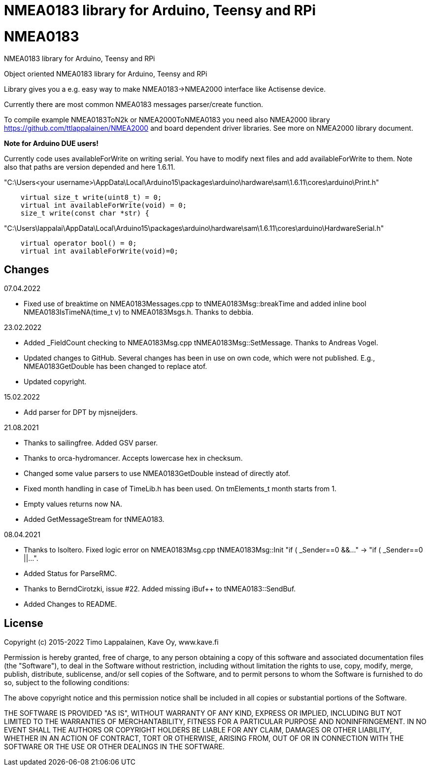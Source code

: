 = NMEA0183 library for Arduino, Teensy and RPi =

# NMEA0183
NMEA0183 library for Arduino, Teensy and RPi

Object oriented NMEA0183 library for Arduino, Teensy and RPi

Library gives you a e.g. easy way to make NMEA0183->NMEA2000 interface like Actisense device.

Currently there are most common NMEA0183 messages parser/create function.

To compile example NMEA0183ToN2k or NMEA2000ToNMEA0183 you need also 
NMEA2000 library https://github.com/ttlappalainen/NMEA2000 and board dependent
driver libraries. See more on NMEA2000 library document.

*Note for Arduino DUE users!*

Currently code uses availableForWrite on writing serial. You have to modify next files and add availableForWrite to them. 
Note also that paths are version depended and here 1.6.11.

"C:\Users<your username>\AppData\Local\Arduino15\packages\arduino\hardware\sam\1.6.11\cores\arduino\Print.h"
----
    virtual size_t write(uint8_t) = 0;
    virtual int availableForWrite(void) = 0;
    size_t write(const char *str) {
----
"C:\Users\lappalai\AppData\Local\Arduino15\packages\arduino\hardware\sam\1.6.11\cores\arduino\HardwareSerial.h"
----
    virtual operator bool() = 0;
    virtual int availableForWrite(void)=0;
----

== Changes ==
07.04.2022

- Fixed use of breaktime on NMEA0183Messages.cpp to tNMEA0183Msg::breakTime and added
  inline bool NMEA0183IsTimeNA(time_t v) to NMEA0183Msgs.h. Thanks to debbia.

23.02.2022

- Added _FieldCount checking to NMEA0183Msg.cpp tNMEA0183Msg::SetMessage. Thanks to Andreas Vogel.

- Updated changes to GitHub. Several changes has been in use on own code, which were not published. E.g.,
  NMEA0183GetDouble has been changed to replace atof.
  
- Updated copyright.

15.02.2022

- Add parser for DPT by mjsneijders.

21.08.2021

- Thanks to sailingfree. Added GSV parser.

- Thanks to orca-hydromancer. Accepts lowercase hex in checksum.

- Changed some value parsers to use NMEA0183GetDouble instead of directly atof.

- Fixed month handling in case of TimeLib.h has been used. On tmElements_t month starts from 1.

- Empty values returns now NA.

- Added GetMessageStream for tNMEA0183.

08.04.2021

- Thanks to lsoltero. Fixed logic error on NMEA0183Msg.cpp tNMEA0183Msg::Init "if ( _Sender==0 &&..." -> "if ( _Sender==0 ||...".

- Added Status for ParseRMC.

- Thanks to BerndCirotzki, issue #22. Added missing iBuf++ to tNMEA0183::SendBuf.

- Added Changes to README.

== License ==

Copyright (c) 2015-2022 Timo Lappalainen, Kave Oy, www.kave.fi

Permission is hereby granted, free of charge, to any person obtaining a copy of
this software and associated documentation files (the "Software"), to deal in
the Software without restriction, including without limitation the rights to use,
copy, modify, merge, publish, distribute, sublicense, and/or sell copies of the
Software, and to permit persons to whom the Software is furnished to do so,
subject to the following conditions:

The above copyright notice and this permission notice shall be included in all
copies or substantial portions of the Software.

THE SOFTWARE IS PROVIDED "AS IS", WITHOUT WARRANTY OF ANY KIND, EXPRESS OR IMPLIED,
INCLUDING BUT NOT LIMITED TO THE WARRANTIES OF MERCHANTABILITY, FITNESS FOR A
PARTICULAR PURPOSE AND NONINFRINGEMENT. IN NO EVENT SHALL THE AUTHORS OR COPYRIGHT
HOLDERS BE LIABLE FOR ANY CLAIM, DAMAGES OR OTHER LIABILITY, WHETHER IN AN ACTION OF
CONTRACT, TORT OR OTHERWISE, ARISING FROM, OUT OF OR IN CONNECTION WITH THE SOFTWARE
OR THE USE OR OTHER DEALINGS IN THE SOFTWARE.
